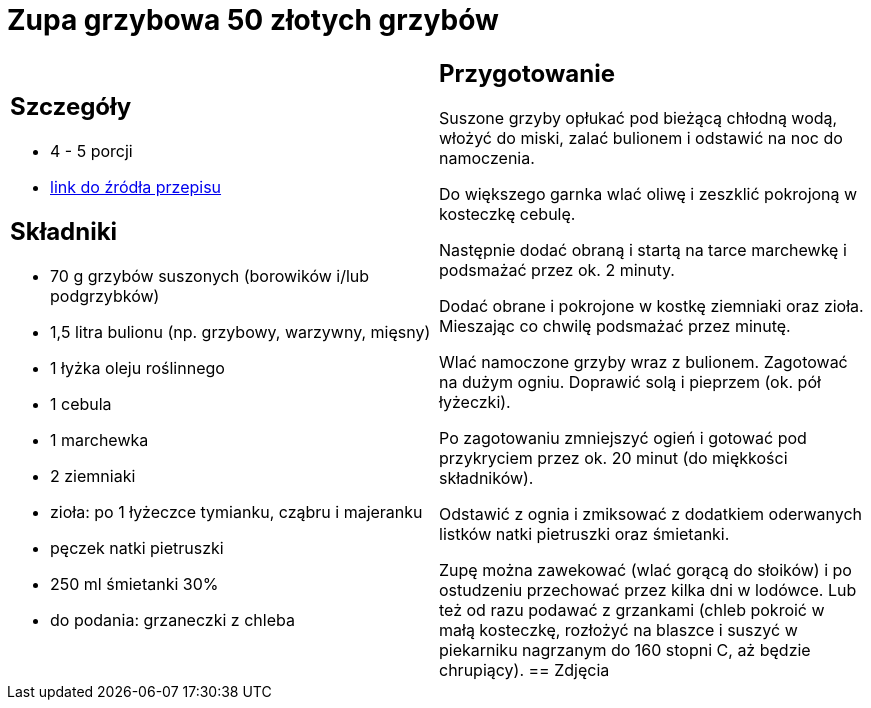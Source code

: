 = Zupa grzybowa 50 złotych grzybów

[cols=".<a,.<a"]
[frame=none]
[grid=none]
|===
|
== Szczegóły
* 4 - 5 porcji
* https://www.kwestiasmaku.com/przepis/zupa-krem-grzybowa-z-suszonych-grzybow[link do źródła przepisu]

== Składniki
* 70 g grzybów suszonych (borowików i/lub podgrzybków)
* 1,5 litra bulionu (np. grzybowy, warzywny, mięsny)
* 1 łyżka oleju roślinnego
* 1 cebula
* 1 marchewka
* 2 ziemniaki
* zioła: po 1 łyżeczce tymianku, cząbru i majeranku
* pęczek natki pietruszki
* 250 ml śmietanki 30%
* do podania: grzaneczki z chleba
|
== Przygotowanie
Suszone grzyby opłukać pod bieżącą chłodną wodą, włożyć do miski, zalać bulionem i odstawić na noc do namoczenia.

Do większego garnka wlać oliwę i zeszklić pokrojoną w kosteczkę cebulę.

Następnie dodać obraną i startą na tarce marchewkę i podsmażać przez ok. 2 minuty.

Dodać obrane i pokrojone w kostkę ziemniaki oraz zioła. Mieszając co chwilę podsmażać przez minutę.

Wlać namoczone grzyby wraz z bulionem. Zagotować na dużym ogniu. Doprawić solą i pieprzem (ok. pół łyżeczki).

Po zagotowaniu zmniejszyć ogień i gotować pod przykryciem przez ok. 20 minut (do miękkości składników).

Odstawić z ognia i zmiksować z dodatkiem oderwanych listków natki pietruszki oraz śmietanki.

Zupę można zawekować (wlać gorącą do słoików) i po ostudzeniu przechować przez kilka dni w lodówce. Lub też od razu podawać z grzankami (chleb pokroić w małą kosteczkę, rozłożyć na blaszce i suszyć w piekarniku nagrzanym do 160 stopni C, aż będzie chrupiący).
== Zdjęcia
|===

